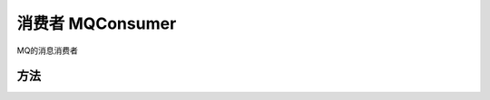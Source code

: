消费者 MQConsumer
====================

MQ的消息消费者

.. js:class:: MQConsumer

   消费者构造函数

   new MQConsumer(client, instanceId, topic, consumer, messageTag)

   :param MQClient client: MQ客户端
   :param string instanceId: 实例ID
   :param string topic: 主题名字
   :param string consumer: 消费者名字(CID)a
   :param string messageTag: 消费消息的过滤标签，可空

方法
----------

.. js:function:: <async> MQConsumer.ackMessage(receiptHandles)

   确认消息消费成功，消费成功后需要调用该接口否则会重复消费消息

   :param array receiptHandles: 消息句柄数组
   :rtype: object
   :returns:

     .. code:: js

       {
         // 请求成功
         code:204,
         // 请求ID
         requestId:""
       }

   :throws exception: err 请求失败或者其它网络异常

     .. code:: js

       {
         // MQ服务端返回的错误Code，如ReceiptHandleError，表示消息句柄非法，MessageNotExist表示超过了ack的时间，即NextConsumeTime
         Code: ""
         // 请求ID
         RequestId: ""
       }




.. js:function:: <async> MQConsumer.consumeMessage(numOfMessages, waitSeconds)

   消费消息,默认如果该条消息没有被 {ackMessage} 确认消费成功，即在NextConsumeTime时会再次消费到该条消息

   :param int numOfMessages: 每次从服务端消费条消息
   :param int waitSeconds: 长轮询的等待时间（可空），如果服务端没有消息请求会在该时间之后返回等于请求阻塞在服务端，如果期间有消息立刻返回

   :rtype: object

   :returns:

     .. code:: js

       {
       code: 200,
       requestId: "",
       body: [
           {
             // 消息ID
             MessageId: "",
             // 消息体MD5
             MessageBodyMD5: "",
             // 发送消息的时间戳，毫秒
             PublishTime: {long},
             // 下次重试消费的时间，前提是这次不调用{ackMessage} 确认消费消费成功，毫秒
             NextConsumeTime: {long},
             // 第一次消费的时间，毫秒
             FirstConsumeTime: {long},
             // 消费的次数
             ConsumedTimes: {long},
             // 消息句柄，调用 {ackMessage} 需要将消息句柄传入，用于确认该条消息消费成功
             ReceiptHandle: "",
             // 消息内容
             MessageBody: "",
             // 消息标签
             MessageTag: ""
           }
         ]
       }

   :throws exception: err MQ服务端返回的错误或者其它网络异常

     .. code:: js

       {
         // MQ服务端返回的错误Code，其中MessageNotExist是正常现象，表示没有可消费的消息
         Code: "",
         // 请求ID
         RequestId: ""
       }

